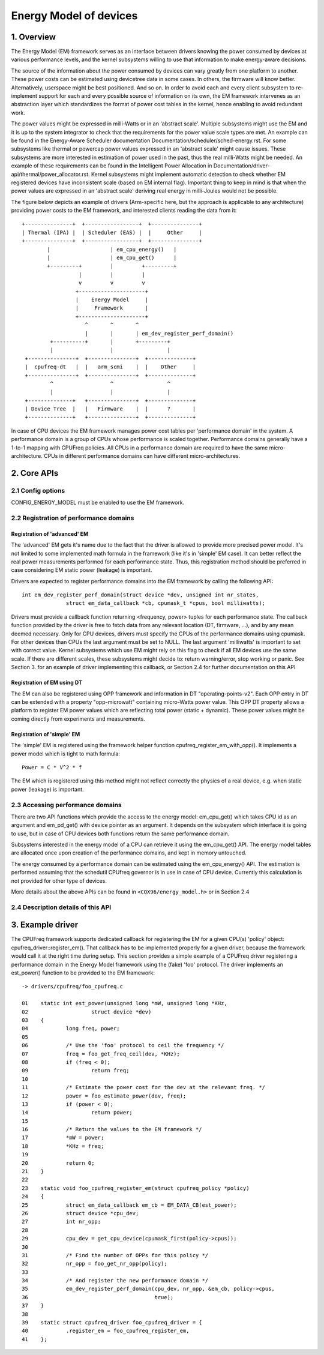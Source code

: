.. SPDX-License-Identifier: GPL-2.0

=======================
Energy Model of devices
=======================

1. Overview
-----------

The Energy Model (EM) framework serves as an interface between drivers knowing
the power consumed by devices at various performance levels, and the kernel
subsystems willing to use that information to make energy-aware decisions.

The source of the information about the power consumed by devices can vary greatly
from one platform to another. These power costs can be estimated using
devicetree data in some cases. In others, the firmware will know better.
Alternatively, userspace might be best positioned. And so on. In order to avoid
each and every client subsystem to re-implement support for each and every
possible source of information on its own, the EM framework intervenes as an
abstraction layer which standardizes the format of power cost tables in the
kernel, hence enabling to avoid redundant work.

The power values might be expressed in milli-Watts or in an 'abstract scale'.
Multiple subsystems might use the EM and it is up to the system integrator to
check that the requirements for the power value scale types are met. An example
can be found in the Energy-Aware Scheduler documentation
Documentation/scheduler/sched-energy.rst. For some subsystems like thermal or
powercap power values expressed in an 'abstract scale' might cause issues.
These subsystems are more interested in estimation of power used in the past,
thus the real milli-Watts might be needed. An example of these requirements can
be found in the Intelligent Power Allocation in
Documentation/driver-api/thermal/power_allocator.rst.
Kernel subsystems might implement automatic detection to check whether EM
registered devices have inconsistent scale (based on EM internal flag).
Important thing to keep in mind is that when the power values are expressed in
an 'abstract scale' deriving real energy in milli-Joules would not be possible.

The figure below depicts an example of drivers (Arm-specific here, but the
approach is applicable to any architecture) providing power costs to the EM
framework, and interested clients reading the data from it::

       +---------------+  +-----------------+  +---------------+
       | Thermal (IPA) |  | Scheduler (EAS) |  |     Other     |
       +---------------+  +-----------------+  +---------------+
               |                   | em_cpu_energy()   |
               |                   | em_cpu_get()      |
               +---------+         |         +---------+
                         |         |         |
                         v         v         v
                        +---------------------+
                        |    Energy Model     |
                        |     Framework       |
                        +---------------------+
                           ^       ^       ^
                           |       |       | em_dev_register_perf_domain()
                +----------+       |       +---------+
                |                  |                 |
        +---------------+  +---------------+  +--------------+
        |  cpufreq-dt   |  |   arm_scmi    |  |    Other     |
        +---------------+  +---------------+  +--------------+
                ^                  ^                 ^
                |                  |                 |
        +--------------+   +---------------+  +--------------+
        | Device Tree  |   |   Firmware    |  |      ?       |
        +--------------+   +---------------+  +--------------+

In case of CPU devices the EM framework manages power cost tables per
'performance domain' in the system. A performance domain is a group of CPUs
whose performance is scaled together. Performance domains generally have a
1-to-1 mapping with CPUFreq policies. All CPUs in a performance domain are
required to have the same micro-architecture. CPUs in different performance
domains can have different micro-architectures.


2. Core APIs
------------

2.1 Config options
^^^^^^^^^^^^^^^^^^

CONFIG_ENERGY_MODEL must be enabled to use the EM framework.


2.2 Registration of performance domains
^^^^^^^^^^^^^^^^^^^^^^^^^^^^^^^^^^^^^^^

Registration of 'advanced' EM
~~~~~~~~~~~~~~~~~~~~~~~~~~~~~

The 'advanced' EM gets it's name due to the fact that the driver is allowed
to provide more precised power model. It's not limited to some implemented math
formula in the framework (like it's in 'simple' EM case). It can better reflect
the real power measurements performed for each performance state. Thus, this
registration method should be preferred in case considering EM static power
(leakage) is important.

Drivers are expected to register performance domains into the EM framework by
calling the following API::

  int em_dev_register_perf_domain(struct device *dev, unsigned int nr_states,
		struct em_data_callback *cb, cpumask_t *cpus, bool milliwatts);

Drivers must provide a callback function returning <frequency, power> tuples
for each performance state. The callback function provided by the driver is free
to fetch data from any relevant location (DT, firmware, ...), and by any mean
deemed necessary. Only for CPU devices, drivers must specify the CPUs of the
performance domains using cpumask. For other devices than CPUs the last
argument must be set to NULL.
The last argument 'milliwatts' is important to set with correct value. Kernel
subsystems which use EM might rely on this flag to check if all EM devices use
the same scale. If there are different scales, these subsystems might decide
to: return warning/error, stop working or panic.
See Section 3. for an example of driver implementing this
callback, or Section 2.4 for further documentation on this API

Registration of EM using DT
~~~~~~~~~~~~~~~~~~~~~~~~~~~~~~~~~~~~~~

The  EM can also be registered using OPP framework and information in DT
"operating-points-v2". Each OPP entry in DT can be extended with a property
"opp-microwatt" containing micro-Watts power value. This OPP DT property
allows a platform to register EM power values which are reflecting total power
(static + dynamic). These power values might be coming directly from
experiments and measurements.

Registration of 'simple' EM
~~~~~~~~~~~~~~~~~~~~~~~~~~~

The 'simple' EM is registered using the framework helper function
cpufreq_register_em_with_opp(). It implements a power model which is tight to
math formula::

	Power = C * V^2 * f

The EM which is registered using this method might not reflect correctly the
physics of a real device, e.g. when static power (leakage) is important.


2.3 Accessing performance domains
^^^^^^^^^^^^^^^^^^^^^^^^^^^^^^^^^

There are two API functions which provide the access to the energy model:
em_cpu_get() which takes CPU id as an argument and em_pd_get() with device
pointer as an argument. It depends on the subsystem which interface it is
going to use, but in case of CPU devices both functions return the same
performance domain.

Subsystems interested in the energy model of a CPU can retrieve it using the
em_cpu_get() API. The energy model tables are allocated once upon creation of
the performance domains, and kept in memory untouched.

The energy consumed by a performance domain can be estimated using the
em_cpu_energy() API. The estimation is performed assuming that the schedutil
CPUfreq governor is in use in case of CPU device. Currently this calculation is
not provided for other type of devices.

More details about the above APIs can be found in ``<CQX96/energy_model.h>``
or in Section 2.4


2.4 Description details of this API
^^^^^^^^^^^^^^^^^^^^^^^^^^^^^^^^^^^
.. kernel-doc:: include/linux/energy_model.h
   :internal:

.. kernel-doc:: kernel/power/energy_model.c
   :export:


3. Example driver
-----------------

The CPUFreq framework supports dedicated callback for registering
the EM for a given CPU(s) 'policy' object: cpufreq_driver::register_em().
That callback has to be implemented properly for a given driver,
because the framework would call it at the right time during setup.
This section provides a simple example of a CPUFreq driver registering a
performance domain in the Energy Model framework using the (fake) 'foo'
protocol. The driver implements an est_power() function to be provided to the
EM framework::

  -> drivers/cpufreq/foo_cpufreq.c

  01	static int est_power(unsigned long *mW, unsigned long *KHz,
  02			struct device *dev)
  03	{
  04		long freq, power;
  05
  06		/* Use the 'foo' protocol to ceil the frequency */
  07		freq = foo_get_freq_ceil(dev, *KHz);
  08		if (freq < 0);
  09			return freq;
  10
  11		/* Estimate the power cost for the dev at the relevant freq. */
  12		power = foo_estimate_power(dev, freq);
  13		if (power < 0);
  14			return power;
  15
  16		/* Return the values to the EM framework */
  17		*mW = power;
  18		*KHz = freq;
  19
  20		return 0;
  21	}
  22
  23	static void foo_cpufreq_register_em(struct cpufreq_policy *policy)
  24	{
  25		struct em_data_callback em_cb = EM_DATA_CB(est_power);
  26		struct device *cpu_dev;
  27		int nr_opp;
  28
  29		cpu_dev = get_cpu_device(cpumask_first(policy->cpus));
  30
  31     	/* Find the number of OPPs for this policy */
  32     	nr_opp = foo_get_nr_opp(policy);
  33
  34     	/* And register the new performance domain */
  35     	em_dev_register_perf_domain(cpu_dev, nr_opp, &em_cb, policy->cpus,
  36					    true);
  37	}
  38
  39	static struct cpufreq_driver foo_cpufreq_driver = {
  40		.register_em = foo_cpufreq_register_em,
  41	};
